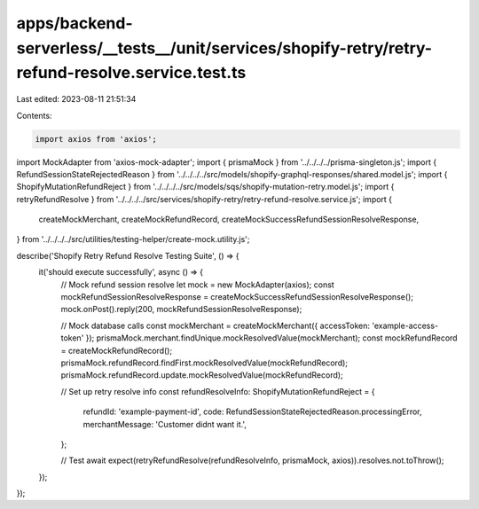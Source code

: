 apps/backend-serverless/__tests__/unit/services/shopify-retry/retry-refund-resolve.service.test.ts
==================================================================================================

Last edited: 2023-08-11 21:51:34

Contents:

.. code-block:: ts

    import axios from 'axios';
import MockAdapter from 'axios-mock-adapter';
import { prismaMock } from '../../../../prisma-singleton.js';
import { RefundSessionStateRejectedReason } from '../../../../src/models/shopify-graphql-responses/shared.model.js';
import { ShopifyMutationRefundReject } from '../../../../src/models/sqs/shopify-mutation-retry.model.js';
import { retryRefundResolve } from '../../../../src/services/shopify-retry/retry-refund-resolve.service.js';
import {
    createMockMerchant,
    createMockRefundRecord,
    createMockSuccessRefundSessionResolveResponse,
} from '../../../../src/utilities/testing-helper/create-mock.utility.js';

describe('Shopify Retry Refund Resolve Testing Suite', () => {
    it('should execute successfully', async () => {
        // Mock refund session resolve
        let mock = new MockAdapter(axios);
        const mockRefundSessionResolveResponse = createMockSuccessRefundSessionResolveResponse();
        mock.onPost().reply(200, mockRefundSessionResolveResponse);

        // Mock database calls
        const mockMerchant = createMockMerchant({ accessToken: 'example-access-token' });
        prismaMock.merchant.findUnique.mockResolvedValue(mockMerchant);
        const mockRefundRecord = createMockRefundRecord();
        prismaMock.refundRecord.findFirst.mockResolvedValue(mockRefundRecord);
        prismaMock.refundRecord.update.mockResolvedValue(mockRefundRecord);

        // Set up retry resolve info
        const refundResolveInfo: ShopifyMutationRefundReject = {
            refundId: 'example-payment-id',
            code: RefundSessionStateRejectedReason.processingError,
            merchantMessage: 'Customer didnt want it.',
        };

        // Test
        await expect(retryRefundResolve(refundResolveInfo, prismaMock, axios)).resolves.not.toThrow();
    });
});


